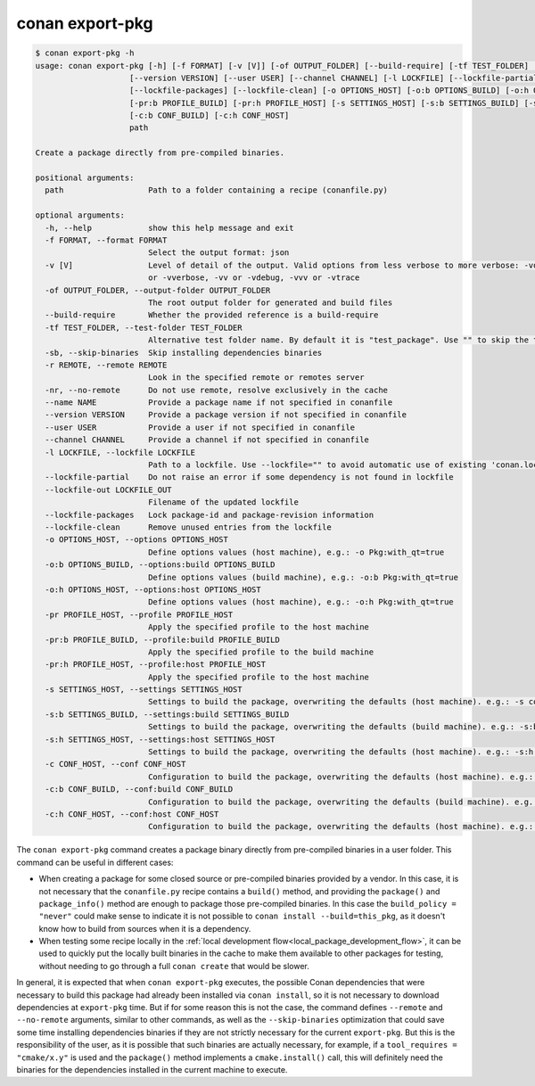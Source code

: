 .. _reference_commands_export-pkg:

conan export-pkg
================

.. code-block:: text

    $ conan export-pkg -h
    usage: conan export-pkg [-h] [-f FORMAT] [-v [V]] [-of OUTPUT_FOLDER] [--build-require] [-tf TEST_FOLDER] [-sb] [-r REMOTE | -nr] [--name NAME]              
                        [--version VERSION] [--user USER] [--channel CHANNEL] [-l LOCKFILE] [--lockfile-partial] [--lockfile-out LOCKFILE_OUT]               
                        [--lockfile-packages] [--lockfile-clean] [-o OPTIONS_HOST] [-o:b OPTIONS_BUILD] [-o:h OPTIONS_HOST] [-pr PROFILE_HOST]               
                        [-pr:b PROFILE_BUILD] [-pr:h PROFILE_HOST] [-s SETTINGS_HOST] [-s:b SETTINGS_BUILD] [-s:h SETTINGS_HOST] [-c CONF_HOST]              
                        [-c:b CONF_BUILD] [-c:h CONF_HOST]                                                                                                   
                        path                                                                                                                                 
                                                                                                                                                             
    Create a package directly from pre-compiled binaries.                                                                                                        
                                                                                                                                                                
    positional arguments:                                                                                                                                        
      path                  Path to a folder containing a recipe (conanfile.py)                                                                                  
                                                                                                                                                                
    optional arguments:                                                                                                                                          
      -h, --help            show this help message and exit                                                                                                      
      -f FORMAT, --format FORMAT                                                                                                                                 
                            Select the output format: json                                                                                                       
      -v [V]                Level of detail of the output. Valid options from less verbose to more verbose: -vquiet, -verror, -vwarning, -vnotice, -vstatus, -v  
                            or -vverbose, -vv or -vdebug, -vvv or -vtrace                                                                                        
      -of OUTPUT_FOLDER, --output-folder OUTPUT_FOLDER                                                                                                           
                            The root output folder for generated and build files                                                                                 
      --build-require       Whether the provided reference is a build-require                                                                                    
      -tf TEST_FOLDER, --test-folder TEST_FOLDER                                                                                                                 
                            Alternative test folder name. By default it is "test_package". Use "" to skip the test stage                                         
      -sb, --skip-binaries  Skip installing dependencies binaries                                                                                                
      -r REMOTE, --remote REMOTE                                                                                                                                 
                            Look in the specified remote or remotes server                                                                                       
      -nr, --no-remote      Do not use remote, resolve exclusively in the cache                                                                                  
      --name NAME           Provide a package name if not specified in conanfile                                                                                 
      --version VERSION     Provide a package version if not specified in conanfile                                                                              
      --user USER           Provide a user if not specified in conanfile                                                                                         
      --channel CHANNEL     Provide a channel if not specified in conanfile                                                                                      
      -l LOCKFILE, --lockfile LOCKFILE                                                                                                                           
                            Path to a lockfile. Use --lockfile="" to avoid automatic use of existing 'conan.lock' file                                           
      --lockfile-partial    Do not raise an error if some dependency is not found in lockfile                                                                    
      --lockfile-out LOCKFILE_OUT                                                                                                                                
                            Filename of the updated lockfile                                                                                                     
      --lockfile-packages   Lock package-id and package-revision information                                                                                     
      --lockfile-clean      Remove unused entries from the lockfile                                                                                              
      -o OPTIONS_HOST, --options OPTIONS_HOST                                                                                                                    
                            Define options values (host machine), e.g.: -o Pkg:with_qt=true                                                                      
      -o:b OPTIONS_BUILD, --options:build OPTIONS_BUILD                                                                                                          
                            Define options values (build machine), e.g.: -o:b Pkg:with_qt=true                                                                   
      -o:h OPTIONS_HOST, --options:host OPTIONS_HOST                                                                                                             
                            Define options values (host machine), e.g.: -o:h Pkg:with_qt=true                                                                    
      -pr PROFILE_HOST, --profile PROFILE_HOST                                                                                                                   
                            Apply the specified profile to the host machine                                                                                      
      -pr:b PROFILE_BUILD, --profile:build PROFILE_BUILD                                                                                                         
                            Apply the specified profile to the build machine                                                                                     
      -pr:h PROFILE_HOST, --profile:host PROFILE_HOST                                                                                                            
                            Apply the specified profile to the host machine                                                                                      
      -s SETTINGS_HOST, --settings SETTINGS_HOST                                                                                                                 
                            Settings to build the package, overwriting the defaults (host machine). e.g.: -s compiler=gcc                                        
      -s:b SETTINGS_BUILD, --settings:build SETTINGS_BUILD                                                                                                       
                            Settings to build the package, overwriting the defaults (build machine). e.g.: -s:b compiler=gcc                                     
      -s:h SETTINGS_HOST, --settings:host SETTINGS_HOST                                                                                                          
                            Settings to build the package, overwriting the defaults (host machine). e.g.: -s:h compiler=gcc                                      
      -c CONF_HOST, --conf CONF_HOST                                                                                                                             
                            Configuration to build the package, overwriting the defaults (host machine). e.g.: -c tools.cmake.cmaketoolchain:generator=Xcode     
      -c:b CONF_BUILD, --conf:build CONF_BUILD                                                                                                                   
                            Configuration to build the package, overwriting the defaults (build machine). e.g.: -c:b tools.cmake.cmaketoolchain:generator=Xcode  
      -c:h CONF_HOST, --conf:host CONF_HOST                                                                                                                      
                            Configuration to build the package, overwriting the defaults (host machine). e.g.: -c:h tools.cmake.cmaketoolchain:generator=Xcode   
                                                                                                                                                             

The ``conan export-pkg`` command creates a package binary directly from pre-compiled binaries in a user folder. This command can be useful in different cases:

- When creating a package for some closed source or pre-compiled binaries provided by a vendor. In this case, it is not necessary that the ``conanfile.py`` recipe contains a ``build()`` method, and providing the ``package()`` and ``package_info()`` method are enough to package those pre-compiled binaries. In this case the ``build_policy = "never"`` could make sense to indicate it is not possible to ``conan install --build=this_pkg``, as it doesn't know how to build from sources when it is a dependency.
- When testing some recipe locally in the :ref:`local development flow<local_package_development_flow>`, it can be used to quickly put the locally built binaries in the cache to make them available to other packages for testing, without needing to go through a full ``conan create`` that would be slower.

In general, it is expected that when ``conan export-pkg`` executes, the possible Conan dependencies that were necessary to build this package had already been installed via ``conan install``, so it is not necessary to download dependencies at ``export-pkg`` time. But if for some reason this is not the case, the command defines ``--remote`` and ``--no-remote`` arguments, similar to other commands, as well as the ``--skip-binaries`` optimization that could save some time installing dependencies binaries if they are not strictly necessary for the current ``export-pkg``. But this is the responsibility of the user, as it is possible that such binaries are actually necessary, for example, if a ``tool_requires = "cmake/x.y"`` is used and the ``package()`` method implements a ``cmake.install()`` call, this will definitely need the binaries for the dependencies installed in the current machine to execute.


.. seealso::

    - Check the :ref:`JSON format output <graph_info_json_format>` for this command.
    - Read the tutorial about the :ref:`local package development flow <local_package_development_flow>`.
